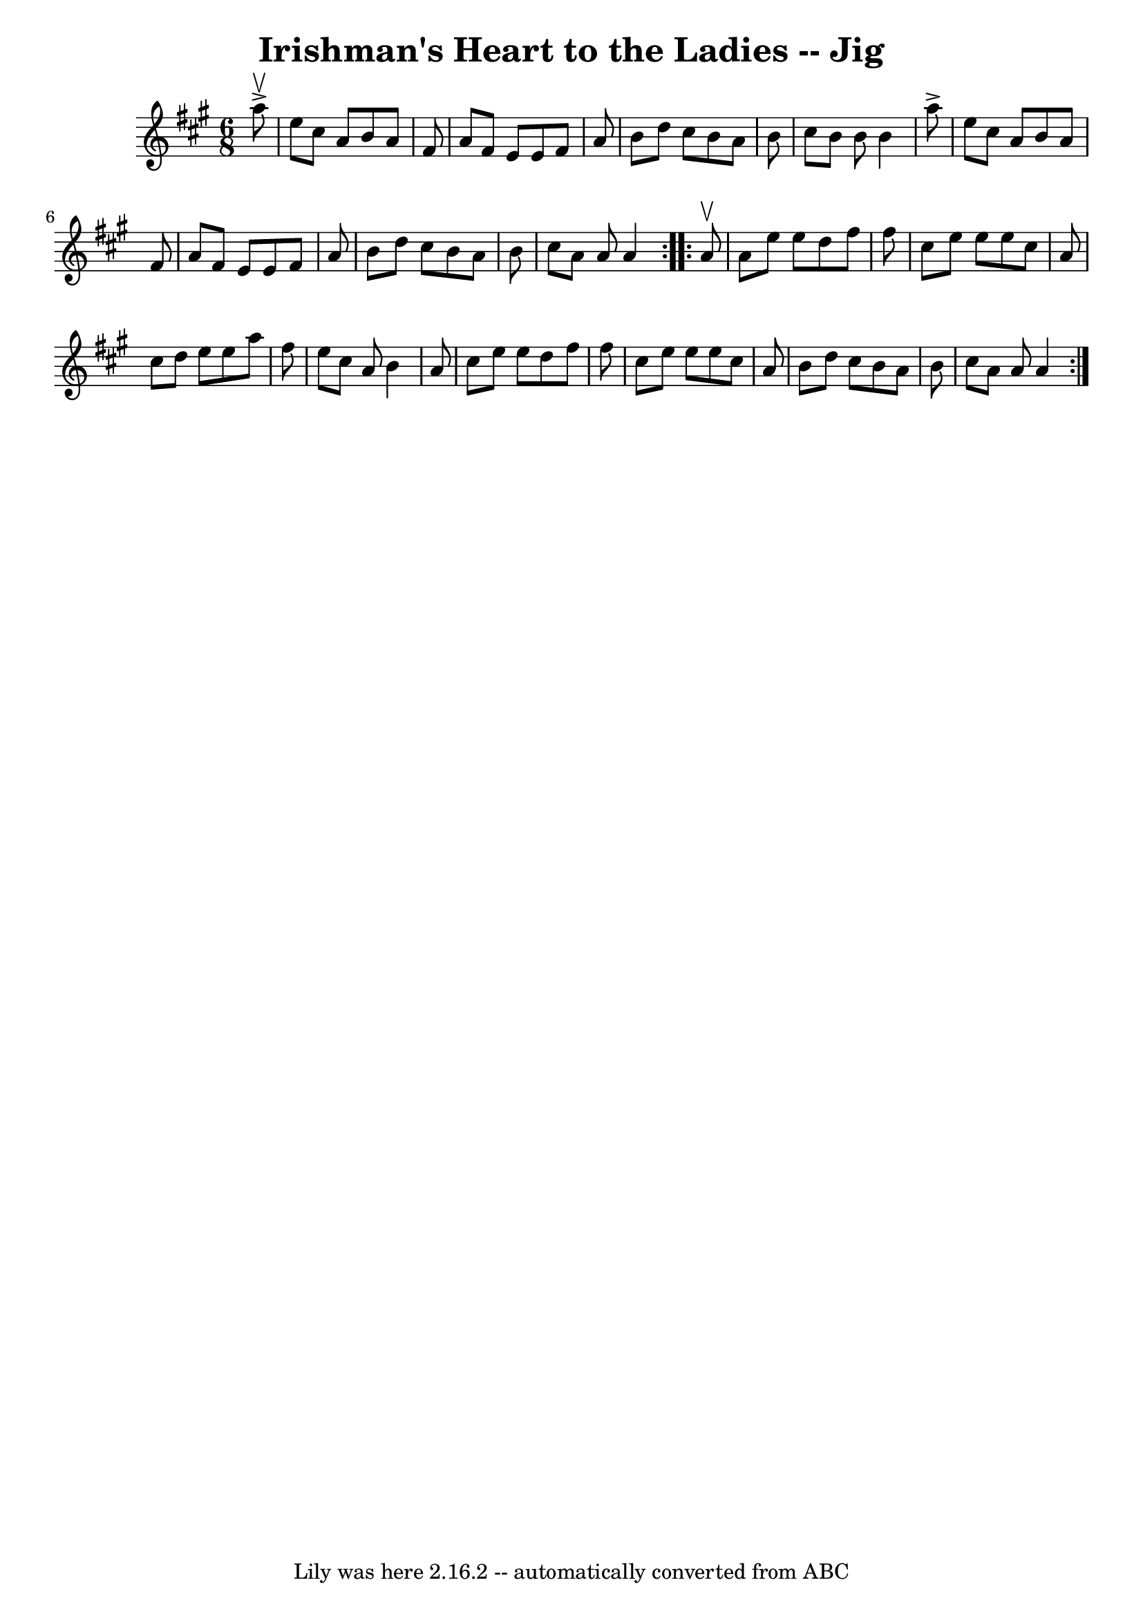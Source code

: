\version "2.7.40"
\header {
	book = "Ryan's Mammoth Collection"
	crossRefNumber = "1"
	footnotes = "\\\\84 431"
	tagline = "Lily was here 2.16.2 -- automatically converted from ABC"
	title = "Irishman's Heart to the Ladies -- Jig"
}
voicedefault =  {
\set Score.defaultBarType = "empty"

\repeat volta 2 {
\time 6/8 \key a \major   a''8 ^\upbow^\accent \bar "|"     e''8    cis''8    
a'8    b'8    a'8    fis'8    \bar "|"   a'8    fis'8    e'8    e'8    fis'8    
a'8    \bar "|"   b'8    d''8    cis''8    b'8    a'8    b'8    \bar "|"   
cis''8    b'8    b'8    b'4    a''8 ^\accent   \bar "|"     e''8    cis''8    
a'8    b'8    a'8    fis'8    \bar "|"   a'8    fis'8    e'8    e'8    fis'8    
a'8    \bar "|"   b'8    d''8    cis''8    b'8    a'8    b'8    \bar "|"   
cis''8    a'8    a'8    a'4    }     \repeat volta 2 {   a'8 ^\upbow \bar "|"   
  a'8    e''8    e''8    d''8    fis''8    fis''8    \bar "|"   cis''8    e''8  
  e''8    e''8    cis''8    a'8    \bar "|"   cis''8    d''8    e''8    e''8    
a''8    fis''8    \bar "|"   e''8    cis''8    a'8    b'4    a'8    \bar "|"    
 cis''8    e''8    e''8    d''8    fis''8    fis''8    \bar "|"   cis''8    
e''8    e''8    e''8    cis''8    a'8    \bar "|"   b'8    d''8    cis''8    
b'8    a'8    b'8    \bar "|"   cis''8    a'8    a'8    a'4    }   
}

\score{
    <<

	\context Staff="default"
	{
	    \voicedefault 
	}

    >>
	\layout {
	}
	\midi {}
}
